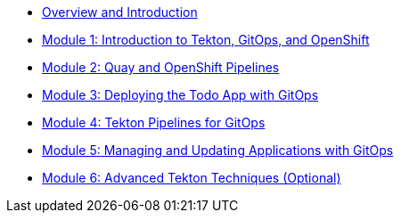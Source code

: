 * xref:index.adoc[Overview and Introduction]

* xref:module-01-intro.adoc[Module 1: Introduction to Tekton, GitOps, and OpenShift]

* xref:module-02-quay-and-openshift-pipelines.adoc[Module 2: Quay and OpenShift Pipelines]

* xref:module-03-deploying-todo-app-with-gitops.adoc[Module 3: Deploying the Todo App with GitOps]

* xref:module-04-tekton-pipelines-for-gitops.adoc[Module 4: Tekton Pipelines for GitOps]

* xref:module-05-managing-and-updating-applications-with-gitops.adoc[Module 5: Managing and Updating Applications with GitOps]

* xref:module-06-advanced-gitops-techniques.adoc[Module 6: Advanced Tekton Techniques (Optional)]

